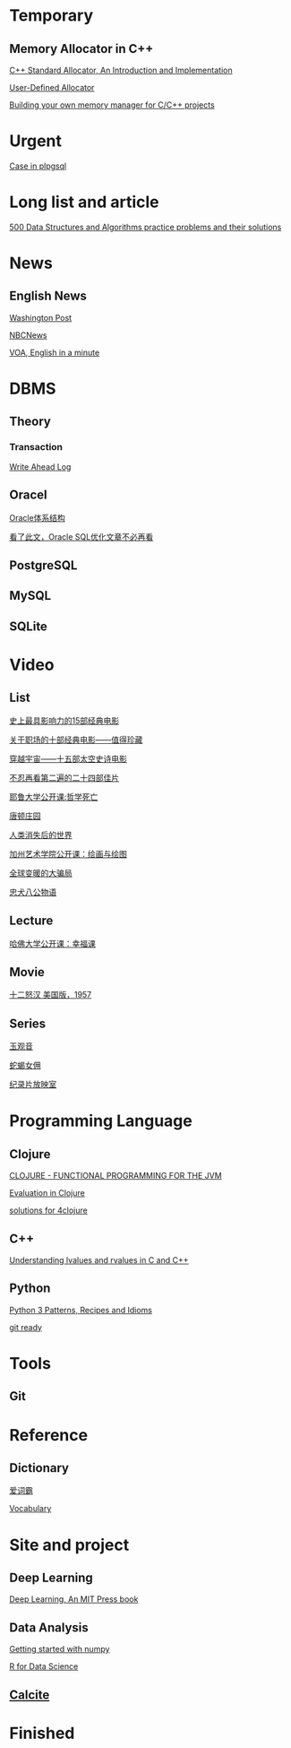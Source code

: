 #+STARTUP: indent

* Temporary

** Memory Allocator in C++
[[https://www.codeproject.com/articles/4795/c-standard-allocator-an-introduction-and-implement][C++ Standard Allocator, An Introduction and Implementation]]

[[http://www.josuttis.com/cppcode/allocator.html][User-Defined Allocator]]

[[https://www.ibm.com/developerworks/aix/tutorials/au-memorymanager/][Building your own memory manager for C/C++ projects]]

* Urgent
[[http://www.postgresqltutorial.com/plpgsql-case-statement/][Case in plpgsql]]

* Long list and article
[[https://techiedelight.quora.com/500-Data-Structures-and-Algorithms-practice-problems-and-their-solutions][500 Data Structures and Algorithms practice problems and their solutions]]

* News

** English News

[[http://www.washingtonpost.com][Washington Post]]

[[https://www.nbcnews.com/][NBCNews]]

[[http://www.51voa.com/English_in_a_Minute_Videos_1.html][VOA, English in a minute]]

* DBMS

** Theory

*** Transaction

[[https://www.depesz.com/2011/07/14/write-ahead-log-understanding-postgresql-conf-checkpoint_segments-checkpoint_timeout-checkpoint_warning/][Write Ahead Log]]



** Oracel
[[http://sishuok.com/forum/blogPost/list/6378.html][Oracle体系结构]]

[[https://m.aliyun.com/yunqi/articles/78887][看了此文，Oracle SQL优化文章不必再看]]

** PostgreSQL

** MySQL

** SQLite

* Video
** List
[[http://news.mtime.com/2009/04/17/1407930.html][史上最具影响力的15部经典电影]]

[[http://www.u148.net/article/1705.html][关于职场的十部经典电影——值得珍藏]]

[[http://ent.qq.com/a/20080717/000174.htm][穿越宇宙——十五部太空史诗电影]]

[[http://news.mtime.com/2009/04/24/1408349.html][不忍再看第二遍的二十四部佳片]]

[[http://v.youku.com/v_show/id_XMzc2NTQ2NTU2.html][耶鲁大学公开课:哲学死亡]]

[[http://v.youku.com/v_show/id_XNTAwMDI4NzY4.html][唐顿庄园]]

[[http://www.iqiyi.com/v_19rrk0yzwc.html][人类消失后的世界]]

[[http://open.163.com/special/opencourse/painting.html][加州艺术学院公开课：绘画与绘图]]

[[http://v.youku.com/v_show/id_XMzE1MzcyNTY0.html][全球变暖的大骗局]]

[[http://www.iqiyi.com/v_19rrk2wgkw.html][忠犬八公物语]]

** Lecture
[[http://open.163.com/special/sp/positivepsychology.html][哈佛大学公开课：幸福课]]


** Movie
[[http://v.youku.com/v_show/id_XMTE5MDQ3NDQ=.html][十二怒汉 美国版，1957]]

** Series
[[http://list.youku.com/show/id_zcbfb6f06962411de83b1.html][玉观音]]

[[https://v.qq.com/x/cover/qk8vyb5drwnn174/f0012c6nexb.html?ptag=baidu.video.tv][蛇蝎女佣]]

[[https://site.douban.com/109824/widget/videos/2247395/][纪录片放映室]]


* Programming Language

** Clojure
[[https://objectcomputing.com/resources/publications/sett/march-2009-clojure-functional-programming-for-the-jvm/][CLOJURE - FUNCTIONAL PROGRAMMING FOR THE JVM]]

[[https://clojure.org/reference/evaluation][Evaluation in Clojure]]

[[https://github.com/jamiltron/4clojure-solutions/blob/master/solutions.clj][solutions for 4clojure]]

** C++
[[https://eli.thegreenplace.net/2011/12/15/understanding-lvalues-and-rvalues-in-c-and-c/~][Understanding lvalues and rvalues in C and C++]]

** Python
[[http://python-3-patterns-idioms-test.readthedocs.io/en/latest/index.html][Python 3 Patterns, Recipes and Idioms]]

[[http://gitready.com][git ready]]

* Tools

** Git

* Reference
** Dictionary
[[http://www.iciba.com/temporary][爱词霸]]

[[https://www.vocabulary.com/][Vocabulary]]


* Site and project

** Deep Learning
[[http://www.deeplearningbook.org/][Deep Learning, An MIT Press book]]

** Data Analysis
[[https://www.dataquest.io/m/6/getting-started-with-numpy/3/array-shape][Getting started with numpy]]

[[http://r4ds.had.co.nz/][R for Data Science]]

** [[https://calcite.apache.org/][Calcite]]

* Finished

** 
